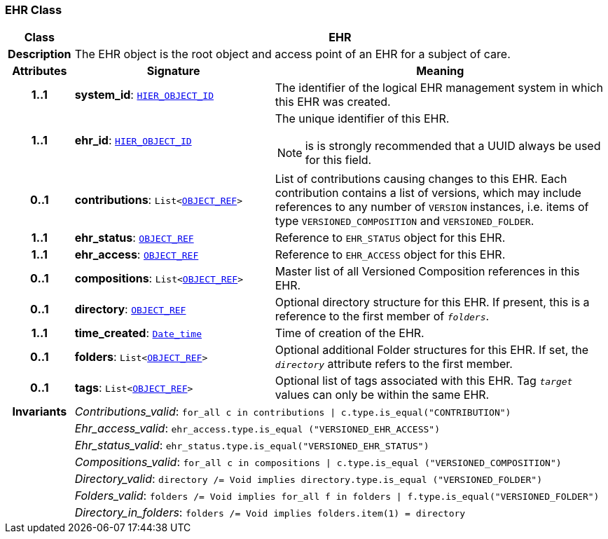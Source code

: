 === EHR Class

[cols="^1,3,5"]
|===
h|*Class*
2+^h|*EHR*

h|*Description*
2+a|The EHR object is the root object and access point of an EHR for a subject of care.

h|*Attributes*
^h|*Signature*
^h|*Meaning*

h|*1..1*
|*system_id*: `link:/releases/BASE/{base_release}/base_types.html#_hier_object_id_class[HIER_OBJECT_ID^]`
a|The identifier of the logical EHR management system in which this EHR was created.

h|*1..1*
|*ehr_id*: `link:/releases/BASE/{base_release}/base_types.html#_hier_object_id_class[HIER_OBJECT_ID^]`
a|The unique identifier of this EHR.

NOTE: is is strongly recommended that a UUID always be used for this field.

h|*0..1*
|*contributions*: `List<link:/releases/BASE/{base_release}/base_types.html#_object_ref_class[OBJECT_REF^]>`
a|List of contributions causing changes to this EHR. Each contribution contains a list of versions, which may include references to any number of `VERSION` instances, i.e. items of type `VERSIONED_COMPOSITION` and `VERSIONED_FOLDER`.

h|*1..1*
|*ehr_status*: `link:/releases/BASE/{base_release}/base_types.html#_object_ref_class[OBJECT_REF^]`
a|Reference to `EHR_STATUS` object for this EHR.

h|*1..1*
|*ehr_access*: `link:/releases/BASE/{base_release}/base_types.html#_object_ref_class[OBJECT_REF^]`
a|Reference to `EHR_ACCESS` object for this EHR.

h|*0..1*
|*compositions*: `List<link:/releases/BASE/{base_release}/base_types.html#_object_ref_class[OBJECT_REF^]>`
a|Master list of all Versioned Composition references in this EHR.

h|*0..1*
|*directory*: `link:/releases/BASE/{base_release}/base_types.html#_object_ref_class[OBJECT_REF^]`
a|Optional directory structure for this EHR. If present, this is a reference to the first member of `_folders_`.

h|*1..1*
|*time_created*: `link:/releases/BASE/{base_release}/foundation_types.html#_date_time_class[Date_time^]`
a|Time of creation of the EHR.

h|*0..1*
|*folders*: `List<link:/releases/BASE/{base_release}/base_types.html#_object_ref_class[OBJECT_REF^]>`
a|Optional additional Folder structures for this EHR. If set, the `_directory_` attribute refers to the first member.

h|*0..1*
|*tags*: `List<link:/releases/BASE/{base_release}/base_types.html#_object_ref_class[OBJECT_REF^]>`
a|Optional list of tags associated with this EHR. Tag `_target_` values can only be within the same EHR.

h|*Invariants*
2+a|__Contributions_valid__: `for_all c in contributions &#124; c.type.is_equal("CONTRIBUTION")`

h|
2+a|__Ehr_access_valid__: `ehr_access.type.is_equal ("VERSIONED_EHR_ACCESS")`

h|
2+a|__Ehr_status_valid__: `ehr_status.type.is_equal("VERSIONED_EHR_STATUS")`

h|
2+a|__Compositions_valid__: `for_all c in compositions &#124; c.type.is_equal ("VERSIONED_COMPOSITION")`

h|
2+a|__Directory_valid__: `directory /= Void implies directory.type.is_equal ("VERSIONED_FOLDER")`

h|
2+a|__Folders_valid__: `folders /= Void implies for_all f in folders &#124; f.type.is_equal("VERSIONED_FOLDER")`

h|
2+a|__Directory_in_folders__: `folders /= Void implies folders.item(1) = directory`
|===
